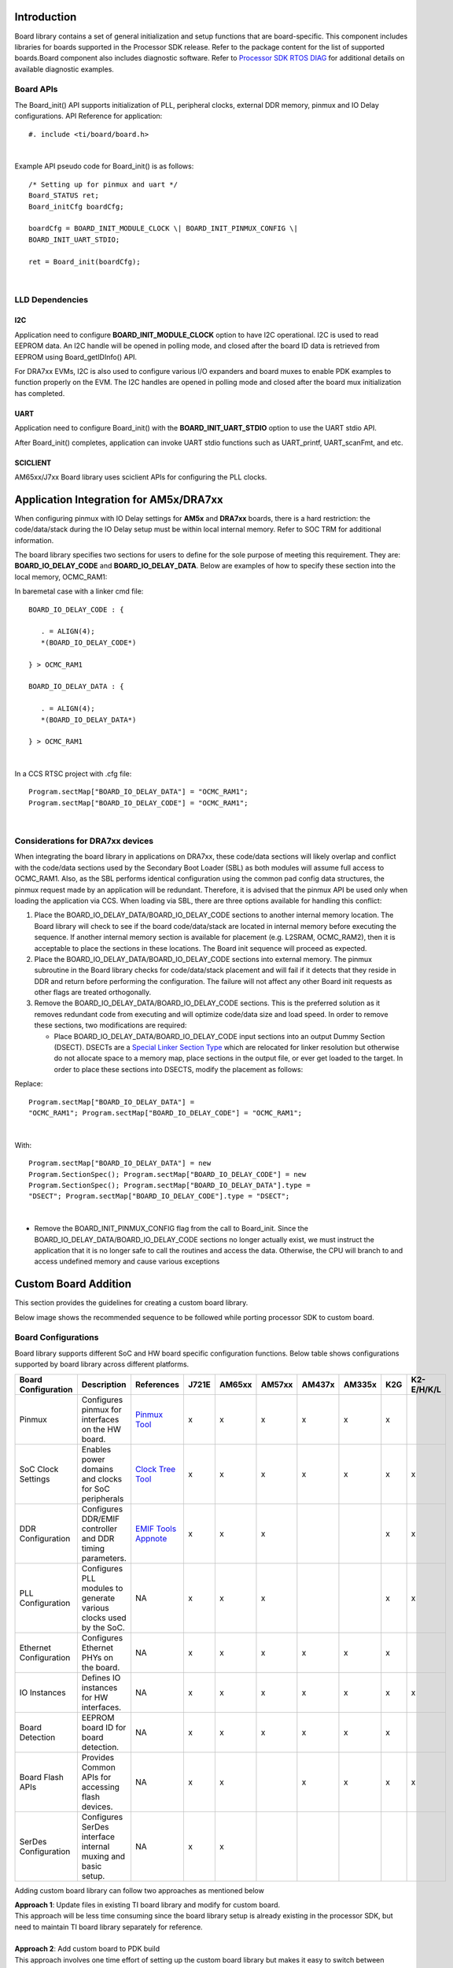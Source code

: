 .. http://processors.wiki.ti.com/index.php/Processor_SDK_RTOS_Board_Support

Introduction
-------------

Board library contains a set of general initialization and setup
functions that are board-specific. This component includes libraries
for boards supported in the Processor SDK release. Refer to the
package content for the list of supported boards.Board component also
includes diagnostic software. Refer to `Processor SDK RTOS
DIAG <index_board.html#diagnostics>`__ for additional details on
available diagnostic examples.

Board APIs
^^^^^^^^^^^

The Board_init() API supports initialization of PLL, peripheral clocks,
external DDR memory, pinmux and IO Delay configurations. API Reference
for application:

::

   #. include <ti/board/board.h>

| 

Example API pseudo code for Board_init() is as follows:

::

   /* Setting up for pinmux and uart */
   Board_STATUS ret;
   Board_initCfg boardCfg;

   boardCfg = BOARD_INIT_MODULE_CLOCK \| BOARD_INIT_PINMUX_CONFIG \|
   BOARD_INIT_UART_STDIO;

   ret = Board_init(boardCfg);

| 

LLD Dependencies
^^^^^^^^^^^^^^^^^

I2C
""""

Application need to configure **BOARD_INIT_MODULE_CLOCK** option to have
I2C operational. I2C is used to read EEPROM data. An I2C handle will be
opened in polling mode, and closed after the board ID data is retrieved
from EEPROM using Board_getIDInfo() API.

For DRA7xx EVMs, I2C is also used to configure various I/O expanders and
board muxes to enable PDK examples to function properly on the EVM. The
I2C handles are opened in polling mode and closed after the board mux
initialization has completed.

UART
"""""

Application need to configure Board_init() with the
**BOARD_INIT_UART_STDIO** option to use the UART stdio API.

After Board_init() completes, application can invoke UART stdio
functions such as UART_printf, UART_scanFmt, and etc.

SCICLIENT
""""""""""

AM65xx/J7xx Board library uses sciclient APIs for configuring the PLL clocks.


Application Integration for AM5x/DRA7xx
----------------------------------------

When configuring pinmux with IO Delay settings for **AM5x** and
**DRA7xx** boards, there is a hard restriction: the code/data/stack
during the IO Delay setup must be within local internal memory. Refer to
SOC TRM for additional information.

The board library specifies two sections for users to define for the
sole purpose of meeting this requirement. They are:
**BOARD_IO_DELAY_CODE** and **BOARD_IO_DELAY_DATA**. Below are examples
of how to specify these section into the local memory, OCMC_RAM1:

In baremetal case with a linker cmd file: 

::

   BOARD_IO_DELAY_CODE : {

      . = ALIGN(4);
      *(BOARD_IO_DELAY_CODE*)

   } > OCMC_RAM1

   BOARD_IO_DELAY_DATA : {

      . = ALIGN(4);
      *(BOARD_IO_DELAY_DATA*)

   } > OCMC_RAM1

| 

In a CCS RTSC project with .cfg file: 

::

   Program.sectMap["BOARD_IO_DELAY_DATA"] = "OCMC_RAM1";
   Program.sectMap["BOARD_IO_DELAY_CODE"] = "OCMC_RAM1";

| 

Considerations for DRA7xx devices
^^^^^^^^^^^^^^^^^^^^^^^^^^^^^^^^^^

When integrating the board library in applications on DRA7xx, these
code/data sections will likely overlap and conflict with the code/data
sections used by the Secondary Boot Loader (SBL) as both modules will
assume full access to OCMC_RAM1. Also, as the SBL performs identical
configuration using the common pad config data structures, the pinmux
request made by an application will be redundant. Therefore, it is
advised that the pinmux API be used only when loading the application
via CCS. When loading via SBL, there are three options available for
handling this conflict:

#. Place the BOARD_IO_DELAY_DATA/BOARD_IO_DELAY_CODE sections to another
   internal memory location. The Board library will check to see if the
   board code/data/stack are located in internal memory before executing
   the sequence. If another internal memory section is available for
   placement (e.g. L2SRAM, OCMC_RAM2), then it is acceptable to place
   the sections in these locations. The Board init sequence will proceed
   as expected.
#. Place the BOARD_IO_DELAY_DATA/BOARD_IO_DELAY_CODE sections into
   external memory. The pinmux subroutine in the Board library checks
   for code/data/stack placement and will fail if it detects that they
   reside in DDR and return before performing the configuration. The
   failure will not affect any other Board init requests as other flags
   are treated orthogonally.
#. Remove the BOARD_IO_DELAY_DATA/BOARD_IO_DELAY_CODE sections. This is
   the preferred solution as it removes redundant code from executing
   and will optimize code/data size and load speed. In order to remove
   these sections, two modifications are required:

   -  Place BOARD_IO_DELAY_DATA/BOARD_IO_DELAY_CODE input sections into
      an output Dummy Section (DSECT). DSECTs are a `Special Linker
      Section
      Type <http://processors.wiki.ti.com/index.php/Linker_Special_Section_Types#DSECT_Sections>`__
      which are relocated for linker resolution but otherwise do not
      allocate space to a memory map, place sections in the output file,
      or ever get loaded to the target. In order to place these sections
      into DSECTS, modify the placement as follows:

Replace:
::

   Program.sectMap["BOARD_IO_DELAY_DATA"] =
   "OCMC_RAM1"; Program.sectMap["BOARD_IO_DELAY_CODE"] = "OCMC_RAM1";
| 

With:

:: 

   Program.sectMap["BOARD_IO_DELAY_DATA"] = new
   Program.SectionSpec(); Program.sectMap["BOARD_IO_DELAY_CODE"] = new
   Program.SectionSpec(); Program.sectMap["BOARD_IO_DELAY_DATA"].type =
   "DSECT"; Program.sectMap["BOARD_IO_DELAY_CODE"].type = "DSECT";

| 

-  Remove the BOARD_INIT_PINMUX_CONFIG flag from the call to Board_init.
   Since the BOARD_IO_DELAY_DATA/BOARD_IO_DELAY_CODE sections no longer
   actually exist, we must instruct the application that it is no longer
   safe to call the routines and access the data. Otherwise, the CPU
   will branch to and access undefined memory and cause various
   exceptions

Custom Board Addition
----------------------
This section provides the guidelines for creating a custom board library.

Below image shows the recommended sequence to be followed while porting processor SDK to custom board.

.. Image:: /images/prsdk_rtos_custom_board_porting_steps.png

Board Configurations
^^^^^^^^^^^^^^^^^^^^^^
Board library supports different SoC and HW board specific configuration functions. 
Below table shows configurations supported by board library across different platforms.

+-------------------------------------+-------------------------+-------------------------------------+-----------+-----------+-----------+-----------+-----------+---------+---------------+
|         Board Configuration         |    Description          |            References               |   J721E   |  AM65xx   |  AM57xx   |  AM437x   |  AM335x   |   K2G   |  K2-E/H/K/L   |
|                                     |                         |                                     |           |           |           |           |           |         |               |
+=====================================+=========================+=====================================+===========+===========+===========+===========+===========+=========+===============+
|                                     | Configures pinmux for   |   `Pinmux Tool`_                    |           |           |           |           |           |         |               |
|    Pinmux                           | interfaces on the HW    |                                     |     x     |     x     |     x     |     x     |     x     |    x    |               |
|                                     | board.                  |                                     |           |           |           |           |           |         |               |
|                                     |                         |                                     |           |           |           |           |           |         |               |
+-------------------------------------+-------------------------+-------------------------------------+-----------+-----------+-----------+-----------+-----------+---------+---------------+
|                                     | Enables power domains   |                                     |           |           |           |           |           |         |               |     
|    SoC Clock Settings               | and clocks for SoC      |   `Clock Tree Tool`_                |     x     |     x     |     x     |     x     |     x     |    x    |       x       |
|                                     | peripherals             |                                     |           |           |           |           |           |         |               |
|                                     |                         |                                     |           |           |           |           |           |         |               |
+-------------------------------------+-------------------------+-------------------------------------+-----------+-----------+-----------+-----------+-----------+---------+---------------+
|                                     | Configures DDR/EMIF     |                                     |           |           |           |           |           |         |               |
|    DDR Configuration                | controller and DDR      |   `EMIF Tools Appnote`_             |     x     |     x     |     x     |           |           |    x    |       x       |
|                                     | timing parameters.      |                                     |           |           |           |           |           |         |               |
|                                     |                         |                                     |           |           |           |           |           |         |               |
+-------------------------------------+-------------------------+-------------------------------------+-----------+-----------+-----------+-----------+-----------+---------+---------------+
|                                     | Configures PLL modules  |                                     |           |           |           |           |           |         |               |
|    PLL Configuration                | to generate various     |    NA                               |     x     |     x     |     x     |           |           |    x    |       x       |
|                                     | clocks used by the SoC. |                                     |           |           |           |           |           |         |               |
|                                     |                         |                                     |           |           |           |           |           |         |               |
+-------------------------------------+-------------------------+-------------------------------------+-----------+-----------+-----------+-----------+-----------+---------+---------------+
|                                     | Configures Ethernet     |                                     |           |           |           |           |           |         |               |
|    Ethernet Configuration           | PHYs on the board.      |    NA                               |     x     |     x     |     x     |     x     |     x     |    x    |               |
|                                     |                         |                                     |           |           |           |           |           |         |               |
+-------------------------------------+-------------------------+-------------------------------------+-----------+-----------+-----------+-----------+-----------+---------+---------------+
|                                     | Defines IO instances    |                                     |           |           |           |           |           |         |               |
|    IO Instances                     | for HW interfaces.      |    NA                               |     x     |     x     |     x     |     x     |     x     |    x    |       x       |
|                                     |                         |                                     |           |           |           |           |           |         |               |
+-------------------------------------+-------------------------+-------------------------------------+-----------+-----------+-----------+-----------+-----------+---------+---------------+
|                                     | EEPROM board ID for     |                                     |           |           |           |           |           |         |               |
|    Board Detection                  | board detection.        |    NA                               |     x     |     x     |     x     |     x     |     x     |    x    |               |
|                                     |                         |                                     |           |           |           |           |           |         |               |
+-------------------------------------+-------------------------+-------------------------------------+-----------+-----------+-----------+-----------+-----------+---------+---------------+
|                                     | Provides Common APIs for|                                     |           |           |           |           |           |         |               |
|    Board Flash APIs                 | accessing flash devices.|    NA                               |     x     |     x     |           |     x     |     x     |    x    |       x       |
|                                     |                         |                                     |           |           |           |           |           |         |               |
+-------------------------------------+-------------------------+-------------------------------------+-----------+-----------+-----------+-----------+-----------+---------+---------------+
|                                     | Configures SerDes       |                                     |           |           |           |           |           |         |               |
|    SerDes Configuration             | interface internal      |    NA                               |     x     |     x     |           |           |           |         |               |
|                                     | muxing and basic setup. |                                     |           |           |           |           |           |         |               |
|                                     |                         |                                     |           |           |           |           |           |         |               |
+-------------------------------------+-------------------------+-------------------------------------+-----------+-----------+-----------+-----------+-----------+---------+---------------+

.. _Pinmux Tool: http://processors.wiki.ti.com/index.php/TI_PinMux_Tool
.. _Clock Tree Tool: http://www.ti.com/tool/CLOCKTREETOOL
.. _EMIF Tools Appnote: FAQ.html#useful-ddr-configuration-resources


Adding custom board library can follow two approaches as mentioned below

|  **Approach 1**: Update files in existing TI board library and modify for custom board.
|  This approach will be less time consuming since the board library setup is already existing
   in the processor SDK, but need to maintain TI board library separately for reference.
|
|  **Approach 2**: Add custom board to PDK build
|  This approach involves one time effort of setting up the custom board library but makes it easy
   to switch between custom board library and TI reference board library. In this approach during migration 
   to updated processor SDK, review and selective updates from existing TI board reference source will need to be considered.
|
|  
   Refer the section `Board Library Creation with Custom Name <index_board.html#creating-board-library-with-custom-name>`_ 
   for additional steps involved in creating board library with Approach 2.
|

Creating Board Configurations
^^^^^^^^^^^^^^^^^^^^^^^^^^^^^^
Before updating the board library with configurations for custom board, it is recommended to use
GEL file and CCS for validating the configurations. 
Follow the steps mentioned below

- Update the SoC clock configurations in the GEL file.
  TI provides `Clock Tree Tool <http://www.ti.com/tool/CLOCKTREETOOL>`_ to simulate the device clocks.
- Update the PLL clock configurations in GEL file if custom board uses a different input clock than the eval platform and/or needs different clock outputs.
- Update DDR PHY and timing configurations for custom board. 
  Refer the guidelines described in `Application Report on EMIF Tools <FAQ.html#useful-ddr-configuration-resources>`_
- After GEL file update is complete, connect to custom board using JTAG, run the GEL script to apply the modified configurations and verify the configured values.
  Load and run simple hello world example out of SoC internal memory and DDR memory.


Updating Board Configurations
^^^^^^^^^^^^^^^^^^^^^^^^^^^^^^
Steps for updating the board library configurations for a custom board is described in this section.
Updating some of the configurations may need additional steps based on the platform.
Refer `Platform Specific Configuration <index_board.html#platform-specific-configurations>`_ section for more details.

Pinmux 
"""""""
When the **BOARD_INIT_PINMUX_CONFIG** option is specified, the
Board_init() API configures the pinmux for the board. If applicable,
it will also configure IO delay values for those device pads, which
ensures correct IO timings are met along with the pinmux settings.
Refer SOC TRM for additional details.

The pinmux data to be configured is generated by the TI pinmux tool.
Refer to `TI PinMux
Tool <http://processors.wiki.ti.com/index.php/TI_PinMux_Tool>`__ for
more information.

Once the pinmux selection is done, Copy the pinmux tool generated files to your custom board library
implementation folder.

Refer `Platform Specific Configuration <index_board.html#platform-specific-configurations>`_ section for more details on the files generated
by pinmux tool for different platforms.

SoC Clock Settings
"""""""""""""""""""""
The core clocks and module clocks used on the custom board library may 
vary based on the power requirements and external components used on the 
boards.

<Board>_clock.c: Defines functions and structures for configuring the clock and power modules. 
Update this file based on the data from clock tree tool and GEL file validation.

DDR Configuration
"""""""""""""""""""""
The board library has the correct DDR initialization sequence to initialize 
the DDR memory on your board. You may need to make changes to the AC timings, 
hardware leveling, and DDR PHY configuration, some or all of which may be 
different than the TI supported platforms. GEL file can be used to verify 
the settings in CCS before modifying the source in the board library.

<Board>_ddr.c: Defines functions and structures for configuring the DDR module. 
Update this file based on the DDR timing parameters specific to custom board.
   
PLL Configuration
""""""""""""""""""""
The SOC board library in the PDK configures the SOC PLL and module clock
settings to the nominal settings required to be used with the TI
evaluation platform. If you want to use different clock settings due to
power consideration, or if you are using a variant of the device that
needs to be clocked differently, you can enter the PLL and clock
settings in the board library. All of the PLL and module clock settings
are consolidated in the following files:

- <Board>.c: Contains calls related to all board-level initialization.
  <Board> refers to the evaluation platform (For example, evmam335x)
- <Board>_pll.c: Defines the Board_PLLInit() function that configures the
  dividers and multipliers for the clock tree.

Ethernet Configuration
"""""""""""""""""""""""
The custom board may have external components (flash devices, Ethernet
PHY, etc.) that are different from the components populated on the
TI-supported EVM. These components and their support files need to be
added to the
pdk_xx_xx_xx_xx/packages/ti/board/src/<customBoardName>/device path
and linked as part of the board library build.

IO Instances
"""""""""""""
If your custom board uses an IO instance different from the TI-supported
board, the instance needs to be modified in the Pin Mux setup as well
as in the board_cfg.h file in
pdk_xx_xx_xx_xx/packages/ti/board/src/<customBoardName>/include

Board Detection
'''''''''''''''''
 - TI defined board detect mechanism using structure stored in I2C EEPROM
 - Board Lib APIs read and write Board ID to EEPROM on I2C address 0x50
 - Application boards, if available, will have their own EEPROM with board information
 - Structure typically defines:
 
::

    Board ID (IDK vs GP EVM vs custom)
    Revision number (board revision to address board level issues)
    Serial Number (internal tracking)
    MAC ID  (Custom MAC ID use)
| 
.. note::
   Board detection is TI defined mechanism to detect evaluation platform details. 
   This needs to be removed/replicated from board based on customer board implementation.
   In case board detect mechanism is not used in custom board, check for the Board_getIDInfo() API calls 
   and make necessary changes in the code to avoid dependencies on board detect mechanism.

Board Flash APIs
'''''''''''''''''
Board library includes a dedicated flash library to abstract the HW flash interface access
using a standard set of APIs. In case custom board uses flash devices that are different
from eval platform, update to board flash APIs is required. 
Check the board flash library available at <PDK_INSTALL_PATH>/packages/ti/board/src/flash and 
make changes required for custom board as needed.

   
Platform Specific Configurations
^^^^^^^^^^^^^^^^^^^^^^^^^^^^^^^^^

J721E
"""""""

Board File Names
'''''''''''''''''
Board library file names for J721E are different when compared with other platforms in processor SDK.
This is to facilitate the easy migration of board library to custom platforms.
Read the file name <Board>.c as board_init.c and <Board>_xxx.c/h as board_xxx.c/h in all the 
references in above sections.

Pinmux 
'''''''
Follow below steps to update pinmux configuration for custom board on J721E platform.
Pinmux project files provided under j721e_evm board folder can be used as reference for pinmux configuration.

* Download the pinmux files <Platform Name>_pinmux.h and <Platform Name>_pinmux_data.c generated by pinmux tool 
  and copy them to custom board folder.
* Open 'packages/ti/board/src/j721e_evm/<Platform Name>_pinmux.h' and make below modifications.

   * Change #include "pinmux.h" to #include <ti/board/src/j721e_evm/include/pinmux.h>
   * Change #include "csl_types.h" to #include <ti/csl/csl_types.h>
     * Modify 'j721e_evm' in above step if a different name is used for custom board.

.. tip::

    <Platform Name>_pinmux.h file contains the basic pin definition macros which will not change with every 
    pin configuration change. This file generation and above step is one time configuration
    for a given pinmux tool version.

* Modify the Board_pinmuxConfig() function in 'packages/ti/board/src/j721e_evm/board_pinmux.c' file to remove 
  pinmux configurations specific to EVM addon boards.
  Look for the comment "Pinmux for Application cards" in the function Board_pinmuxConfig().
  All the code after this comment till end of the function and 'i2cPinmux' variable can be removed.
  Board_pinmuxConfig function shall look as below after the update

::
    
    Board_STATUS Board_pinmuxConfig (void)
    {
        Board_STATUS status = BOARD_SOK;

        /* Pinmux for baseboard */
        Board_pinmuxUpdate(gJ721E_MainPinmuxData,
                           BOARD_SOC_DOMAIN_MAIN);
        Board_pinmuxUpdate(gJ721E_WkupPinmuxData,
                           BOARD_SOC_DOMAIN_WKUP);

        return status;
    }
|

* Rebuild the board library with new pinmux configurations

Follow additional steps (optional) below to clean-up the TI EVM addon board specific files.

* Remove below files from SRCS_COMMON build configuration in 'packages/ti/board/src/j721e_evm/src_files_j721e_evm.mk' 
  and remove the files from the board folder 'packages/ti/board/src/j721e_evm'

   * J721E_pinmux_data_gesi.c
   * J721E_pinmux_data_gesi_cpsw9g.c
   * J721E_pinmux_data_info.c

SerDes Configuration
'''''''''''''''''''''
J721E board library includes SerDes module which configures the SerDes interface internal pinmux
to route PCIe, USB and SGMII to different interfaces on the board. If custom board uses
similar design, SerDes configurations (board_serdes_cfg.c) can be reused.
Otherwise this configuration can be ignored.

AM65xx
"""""""

Pinmux 
'''''''
Follow below steps to update pinmux configuration for custom board on AM65xx platforms.

 - Download the pinmux files <Platform Name>_pinmux.h and <Platform Name>_pinmux_data.c generated by pinmux tool
 - Copy the files to custom board folder and rename them to match with board name if needed.
 - Rebuild the board library with new pinmux configurations

SerDes Configuration
'''''''''''''''''''''
AM65xx board library includes SerDes module which configures the SerDes interface internal pinmux
to route PCIe, USB and SGMII interfaces to different personality cards. If custom board uses
similar design, SerDes configurations can be reused. Otherwise this configuration can be ignored.


AM57xx
"""""""
Pinmux 
'''''''
Pinmux tool output for AM57xx platform includes IO delay information.
Below are the files generated by pinmux tool:

- boardPadDelay.h: Includes the prototypes of all structures and functions used
  by pinmux functions

- boardPadDelayInit.c: Includes the pinmux pad config data for all device pads
  along with values used to compute Manual/Virtual mode values.This data is used
  to configure pinmux during board initialization.

- boardPadDelayTune.h: This file includes the compile time macros used to select
  the Timing modes to be configured for modules during board Initialization.

- boardPadDelayDevice.c: This file includes the pinmuxdata for runtime pinmux
  configuration of the MMC module.

Copy the above listed files generated by pinmux tool to custom board folder and 
rebuild the board library with updated pinmux configurations.

AM335x/AM437x
"""""""""""""""
Pinmux 
'''''''
Follow below steps to update pinmux configuration for custom board on AM335x/AM437x platforms.

- Download the pinmux files <Platform Name>pinmux.h and <Platform
  Name>_pinmux_data.c generated by pinmux tool

- At the bottom of <Platform Name>pinmux.h change extern pinmuxBoardCfg_t
  g<Platform Name>PinmuxData[]; to extern pinmuxBoardCfg_t g<Custom Board
  Name>PinmuxData[];

- Change <Platform Name>_pinmux_data.c to <Platform Name>_<Custom Board
  Name>pinmux_data.c

- Change g<Platform Name>PinmuxData to g<Custom Board Name>PinmuxData at the end
  of the file in <Platform Name>_<Custom Board Name>pinmux_data.c 

- The last step is to invoke the PinMuxModuleConfig in the file
  <BoardName>_pinmux.c that is found at
  <PDK_INSTALL_PATH>\packages\ti\board\src\<BoardName>. 

For Example to add three instances of UART in the pinmux setup, users can add:

::

    /* UART */
     status = PINMUXModuleConfig(CHIPDB_MOD_ID_UART, 0U, NULL);
     status = PINMUXModuleConfig(CHIPDB_MOD_ID_UART, 1U, NULL);
     status = PINMUXModuleConfig(CHIPDB_MOD_ID_UART, 4U, NULL);

- Rebuild the board library with new pinmux configurations

K2G
""""
Pinmux 
'''''''
Follow below steps to update pinmux configuration for custom board on K2G platforms.
 - Download the pinmux files <Platform Name>pinmux.h and <Platform Name>_pinmux_data.c generated by pinmux tool
 - Copy the files to custom board folder and rename them to match with board name if needed.
 - Rebuild the board library with new pinmux configurations


Custom Board Validation
^^^^^^^^^^^^^^^^^^^^^^^^^^
Validate the basic functionality of custom board using hardware diagnostics before bringing-up 
RTOS applications or Linux. Hardware diagnostics help verify the functionality of on-board 
peripherals and external interfaces of each board. 

Refer `Board Diagnostics <index_board.html#diagnostics>`_ section for more details on the 
diagnostic tests supported as part of processor SDK.
 
Below are the recommended diagnostic tests which can be validated on custom board

 - External memory (DDR): DDR timing and leveling setting can be checked out using mem_test
 - Debug UART: Debug UART pin functionality
 - Boot Media: Validate functionality of SD/MMC, OSPIor any other boot interfaces
 - Board ID/EEPROM test: Recommend checking out/writing ID on personality EEPROM. 
   This also checkout I2C pin functionality
 - Ethernet PHY: Ethernet diagnostics tests read PHY configuration over MDIO and 
   check for Link up status. Good first step before bringing up any network stack


Creating Board Library with Custom Name
^^^^^^^^^^^^^^^^^^^^^^^^^^^^^^^^^^^^^^^^

This section describes how to create a board library with custom name using
AM572x as an example. Due to dependencies on the starterware, AM335x/AM437x
board library creation is different and is described in the
`section for AM335x/AM437x <index_board.html#creating-custom-board-library-for-am335x-and-am437x>`__.

As mentioned in section `Board Configurations <index_board.html#board-configurations>`__,
adding custom board library can follow one of two approaches. This section provides detailed
instructions for the second approach - adding a custom board to PDK build.

Instructions to add custom Board to the PDK build
""""""""""""""""""""""""""""""""""""""""""""""""""
Follow below steps for creating board library with custom name. 
AM572x platform is used as reference in the examples wherever needed.

**Step 1: Creating new directory for custom board library**

In <PDK_INSTALL_PATH>/packages/ti/board/src, 
create new directory myCustomBoard and copy files from existing board
library package which closely matches your custom board design.

**Step 2: Updating names and makefile inside the customBoard package**

In <PDK_INSTALL_PATH>/packages/ti/board/src/myCustomBoard, rename file
src_files_<Board>.mk to src_files_myCustomBoard.mk. This file will
need a bit of work depending on what elements of board you need for your
platform. At a minimum, modify SRCDIR and INCDIR to have correct paths to
the newly created directory in previous step:

::

    SRCDIR += src/myCustomBoard src/myCustomBoard/device src/myCustomBoard/include
    INCDIR += src/myCustomBoard src/myCustomBoard/device src/myCustomBoard/include

**Step 3: Adding MACRO based inclusion of updated board_cfg.h
corresponding to custom Board**

In packages/ti/board/board_cfg.h, add the lines pointing to board_cfg.h
file in your customBoard package so that updated peripheral instances
and board specific defines can be picked up

::

    #if defined (myCustomBoard)
    #include <ti/board/src/myCustomBoard/include/board_cfg.h>
    #endif

**Step 4: Update top level board package makefile to include build for
customBoard library**

Modify makefile packages/ti/board/build/makefile.mk which includes all relevant
makefiles for low level driver(LLD), source files relevant to
board and the common board.c file.

-  Add customBoard build for board.c and boardStub.c (notice the newly added
   myCustomBoard):

::

    ifeq ($(BOARD),$(filter $(BOARD),evmAM335x icev2AM335x skAM335x bbbAM335x evmAM437x idkAM437x skAM437x myCustomBoard evmAM572x idkAM571x idkAM572x evmK2H evmK2K evmK2E evmK2L evmK2G iceK2G evmC6678 evmC6657))
    # Common source files across all platforms and cores
    SRCS_COMMON += board.c
    endif

    ifeq ($(BOARD),$(filter $(BOARD),evmAM335x icev2AM335x iceAMIC110 skAM335x bbbAM335x evmAM437x idkAM437x skAM437x myCustomBoard evmAM572x idkAM571x idkAM572x evmK2H evmK2K evmK2E evmK2L iceK2G evmC6678 evmC6657 evmOMAPL137 lcdkOMAPL138 idkAM574x evmDRA72x evmDRA75x evmDRA78x evmTDAxx j721e_sim j721e_qt j7200_evm tpr12_evm))
    # Board stub function enabled for all the boards except evmK2G
    SRCS_COMMON += boardStub.c
    endif


-  Add customBoard build for board library source files and LLD files:

::

    ifeq ($(BOARD),$(filter $(BOARD), myCustomBoard evmAM572x idkAM571x idkAM572x))
    include $(PDK_BOARD_COMP_PATH)/src/$(BOARD)/src_files_$(BOARD).mk
    include $(PDK_BOARD_COMP_PATH)/src/src_files_lld.mk
    endif

**Step 5: Update Global makerules**

Makefile packages/ti/build/makerules/build_config.mk defines the global CFLAGS
used to compile different PDK components. Add the following line in the BOARD
specific configurations:

::

    CFLAGS_GLOBAL_myCustomBoard  = -DSOC_AM572x -DmyCustomBoard=myCustomBoard

The SOC_AM572x macro ensures that the CSL applicable to this SOC will be
included in the build. Use the SoC name that corresponds to the platform of your custom board.


**Optional step to update RTSC platform definition** If you have a
custom RTSC platform definition for your custom board that updates the
memory and platform configuration using RTSC Tool then you need to
update the platform.mk file that associates the RTSC platform with the
corresponding board library

In packages/ti/build/makerules/platform.mk, add the following lines:


::

     ifeq ($(BOARD),$(filter $(BOARD), evmAM572x))
       PLATFORM_XDC = "ti.platforms.evmAM572X"
     endif

::

     ifeq ($(BOARD),$(filter $(BOARD), myCustomBoard))
       PLATFORM_XDC = "evmAM572XCustom"
     endif

.. note::
   The SYSBIOS platforms follow the convention to consolidate all
   platform definitions under SYSBIOS_INSTALL_PATH/packages/ti/platforms/\*
   hence the convention ti.platorms.<platformName> but for custom platform,
   users are not required to follow this convention.

**Step 6: Update source files corresponding to drivers used in board
library**

Makefile src_files_lld.mk file adds source files corresponding to LLD
drivers used in the board library. Usually most boards utilize control
driver like I2C (for programming the PMIC or reading EEPROM), UART
drivers (for IO) and boot media drivers like (SPI/QSPI, MMC or NAND). In
the example below, we assume that the custom Board library has
dependency on I2C, SPI and UART LLD drivers. Since the LLD drivers will
be linked to the application along with board library, board library
only needs <driver>_soc.c corresponding to SOC used on the custom Board.

In packages/ti/board/src/src_files_lld.mk, add the following lines:


::

    ifeq ($(BOARD),$(filter $(BOARD), myCustomBoard))
    SRCDIR +=  $(PDK_INSTALL_PATH)/ti/drv/i2c/soc/am572x \
               $(PDK_INSTALL_PATH)/ti/drv/uart/soc/am572x \
               $(PDK_INSTALL_PATH)/ti/drv/spi/soc/am572x

::

    INCDIR +=  $(PDK_INSTALL_PATH)/ti/drv/i2c/soc/am572x \
               $(PDK_INSTALL_PATH)/ti/drv/uart/soc/am572x \
               $(PDK_INSTALL_PATH)/ti/drv/spi/soc/am572x

::

    # Common source files across all platforms and cores
    SRCS_COMMON += I2C_soc.c UART_soc.c SPI_soc.c
    endif


.. note::
   For all LLD drivers linked to the board library you need to include
   corresponding <drv>_soc.c file. For example if you include GPIO driver
   for setting board mux then GPIO_soc.c needs to be added to LLD source
   files.

**Step 7: Add custom Board to BOARDLIST and update CORELIST**

In packages/ti/board/board_component.mk, modify the build to add your
custom board and specify the cores for which you want to build the board
library. Example to build board library for only A15 and C66x cores,
limit the build by specify only a15_0 and C66x in the CORELIST

::

    board_lib_BOARDLIST       = myCustomBoard evmAM335x icev2AM335x skAM335x bbbAM335x evmAM437x idkAM437x skAM437x evmAM572x idkAM571x idkAM572x evmK2H evmK2K evmK2E evmK2L evmK2G iceK2G \

::

    #board_lib_am572x_CORELIST = c66x a15_0 ipu1_0
    board_lib_am572x_CORELIST = a15_0 c66x

**Step 8: Update .bld files for XDCTOOL based build steps**

Make corresponding changes in packages/ti/board/config.bld, by adding
the following lines:

::

    var myCustomBoard = {
       name: "myCustomBoard",
       ccOpts: "-DmyCustomBoard -DSOC_AM572x",
       targets: [C66LE,A15LE ]
    }

::

    var boards = [ evmAM335x, icev2AM335x, skAM335x, bbbAM335x, evmAM437x, idkAM437x, skAM437x, myCustomBoard, evmAM572x, idkAM571x, idkAM572x, evmK2H, evmK2K, evmK2E, evmK2L, evmK2G, evmC6678, evmC6657 ];

Also, in packages/ti/board/package.bld, add the following line:

::

    Pkg.otherFiles[Pkg.otherFiles.length++] = "src/myCustomBoard/src_files_myCustomBoard.mk";


**Step 9: Add custom board to board list**

Add myCustomBoard to AM572x board list in file packages/ti/build/soc_info.mk:

::

    BOARD_LIST_am572x = evmAM572x idkAM572x myCustomBoard


**Step 10: Build the custom board library with the updated settings**

First change directory to <PDK_INSTALL_PATH>/packages and run pdksetupenv.bat.

Then change directory to <PDK_INSTALL_PATH>/packages/ti/board and build the board library:

::

    gmake LIMIT_SOCS=am572x LIMIT_BOARDS=myCustomBoard LIMIT_CORES=a15_0


Creating Custom Board Library for AM335x and AM437x
^^^^^^^^^^^^^^^^^^^^^^^^^^^^^^^^^^^^^^^^^^^^^^^^^^^

This section describes how to create a custom board library for AM335x/AM437x.
Currently the AM335x and AM437x board libraries reuse the board support code in
legacy starterware (now part of the PDK). Therefore, rebuilding the board
library involves compiling the starterware source code. Both approaches of
creating a custom board library are described in this section:

- Modifying an existing TI board
- Adding a new custom board

Modifying an Existing TI Board for AM335x/AM437x
""""""""""""""""""""""""""""""""""""""""""""""""

This approach is less time consuming since the board library setup already
exists in PDK, but requires users to back up the existing TI board library for reference.
The instructions below use AM335x GP EVM as the existing board to modify. Users
may choose to modify any other existing board and the procedure is the same.

**Step 1: Generating a new pinmux configuration**
   - Download and run the `Pinmux Tool`_.
   - Use "Open an Existing Design" and open <PDK_INSTALL_PATH>/packages/ti/starterware/tools/pinmux_config/am335x/gpevm_config.pinmux.
   - Use the tool to change the configuration and make sure there are no conflicts.
   - When configuration is finalized, save the starterware pinmux files as shown below:

.. Image:: /images/pinmux_save_files.jpg

**Step 2: Using newly generated pinmux files for the board to be modified**

- Open am335x_pinmux.h saved in previous step and replace the following line at the bottom of the file

::

  extern pinmuxBoardCfg_t gAM335xPinmuxData[];

with the following lines from <PDK_INSTALL_PATH>/packages/ti/starterware/board/am335x/am335x_pinmux.h:

::

  /** \brief Pinmux configuration data for the board. Auto-generated from
             Pinmux tool. */
  extern pinmuxBoardCfg_t gGpevmPinmuxData[];

  /** \brief Pinmux configuration data for the board. Auto-generated from
             Pinmux tool. */
  extern pinmuxBoardCfg_t gEvmskPinmuxData[];

  /** \brief Pinmux configuration data for the board. Auto-generated from
             Pinmux tool. */
  extern pinmuxBoardCfg_t gBbPinmuxData[];

  /** \brief Pinmux configuration data for the board. Auto-generated from
             Pinmux tool. */
  extern pinmuxBoardCfg_t gBbbPinmuxData[];

  /** \brief Pinmux configuration data for the board. Auto-generated from
             Pinmux tool. */
  extern pinmuxBoardCfg_t gIceV1PinmuxData[];

  /** \brief Pinmux configuration data for the board. Auto-generated from
             Pinmux tool. */
  extern pinmuxBoardCfg_t gIceV2PinmuxData[];

  /** \brief Pinmux configuration data for the board. Auto-generated from
             Pinmux tool for IceV2, but with AMIC11x naming. Intended for
             manual deviation from IceV2, if applicable. */
  extern pinmuxBoardCfg_t gAMIC11xPinmuxData[];


- Rename am335x_pinmux_data.c saved in previous step to am335x_gpevm_pinmux_data.c.
   Then replace the following line toward the end of this file

::

  pinmuxBoardCfg_t gAM335xPinmuxData[] =


with

::

  pinmuxBoardCfg_t gGpevmPinmuxData[] =


- Replace am335x_pinmux.h and am335x_gpevm_pinmux_data.c in folder
   <PDK_INSTALL_PATH>/packages/ti/starterware/board/am335x with the two files newly
   generated and modified above. It is recommended to keep a copy of this folder as 
   a reference before replacing the two files.

**Step 3: Updating board library files accordingly**

- Update pinmux configuration in <PDK_INSTALL_PATH>/packages/ti/board/src/evmAM335x_pinmux.c.
  For example, to add another UART instance, the following line can be added to
  function Board_pinmuxConfig():

::

     status = PINMUXModuleConfig(CHIPDB_MOD_ID_UART, 1U, NULL);

- Update power and clocking in <PDK_INSTALL_PATH>/packages/ti/board/src/evmAM335x.c.
  For example, to enable power and clocking for the second UART instance, the
  following line can be added to function Board_moduleClockInit():

::

    status = PRCMModuleEnable(CHIPDB_MOD_ID_UART, 1U, 0U);


- Update LLD initialization if necessary in <PDK_INSTALL_PATH>/packages/ti/board/src/evmAM335x_lld_init.c.
  For example, to initialize the second UART, following line can be added to
  function Board_uartStdioInit():

::

    UART_stdioInit(1);


**Step 4: Rebuilding board library for the modified board**

- Setup build environment:

::

    C:\ti\pdk_am335x_1_0_17\packages>pdksetupenv.bat


- Rebuild board library:

::

    C:\ti\pdk_am335x_1_0_17\packages\ti\board>gmake LIMIT_SOCS=am335x LIMIT_BOARDS=evmAM335x


**Step 5: Rebuilding the boot loader**

After the board library is rebuilt, the application can be built against the new
board library. If the secondary boot loader is used to initialize the board, the
boot loader will also need to be rebuilt according to section
`Building AM335x/AM437x Bootloader <index_Foundational_Components.html#building-the-bootloader>`__.

For example, issue following command under <PDK_INSTALL_PATH>/packages/ti/starterware
to build MMCSD boot loader for AM335x:

::

    gmake bootloader BUILDCFG=boot BOOTMODE=mmcsd PLATFORM=am335x-evm PROFILE=release -s KW_BUILD=no


Adding a New Custom Board for AM335x/AM437x
"""""""""""""""""""""""""""""""""""""""""""

For this approach, due to the board library's dependencies on starterware for AM335x/AM437x,
additional steps are needed on top of what's described in section
`Board Library Creation with Custom Name <index_board.html#creating-board-library-with-custom-name>`_.
Please follow all the steps given in that section to setup the custom board,
and do the following before building the custom board library:

- First, make sure "var myCustomBoard" is added to packages/ti/board/config.bld
  and it includes all custom starterware files, especially the pinmux data
  source file. For example,

::

    var myCustomBoard = {
        name: "myCustomBoard",
        ccOpts: "-DmyCustomBoard -DSOC_AM335X -DAM335X_FAMILY_BUILD -Dam335x -DBUILDCFG_MOD_UART -DBUILDCFG_MOD_GPIO  -DBUILDCFG_MOD_I2C  -DBUILDCFG_MOD_MCSPI  -DBUILDCFG_MOD_QSPI -DBUILDCFG_MOD_PRU_ETH -DBUILDCFG_MOD_MMCSD  -DBUILDCFG_MOD_CPSW -DBUILDCFG_MOD_PWMSS -DBUILDCFG_MOD_DSS -DBUILDCFG_MOD_USB -DBUILDCFG_MOD_GPMC -DBUILDCFG_MOD_DCAN -DBUILDCFG_MOD_MCASP -DBUILDCFG_MOD_VPFE -DBUILDCFG_MOD_MDIO -DBUILDCFG_MOD_DMTIMER -DBUILDCFG_MOD_EDMA3CC -DBUILDCFG_MOD_EDMA3TC -DBUILDCFG_MOD_RTC -DBUILDCFG_MOD_WDT -DBUILDCFG_MOD_ADC -DBUILDCFG_MOD_LCDC",
        stwFiles: ["$(PDK_INSTALL_PATH)/ti/starterware/board/am335x/am335x_myCustomBoard_pinmux_data.c",
                ...
    }

- Second, in packages/ti/board/src/src_files_starterware.mk, add custom board
  build option and add custom pinmux data source file. For example,

::

    ifeq ($(BOARD),$(filter $(BOARD), evmAM335x icev2AM335x iceAMIC110 skAM335x bbbAM335x myCustomBoard))
                 ...

        ifeq ($(BOARD),$(filter $(BOARD), myCustomBoard))
            SRCS_COMMON += am335x_myCustomBoard_pinmux_data.c
        endif
